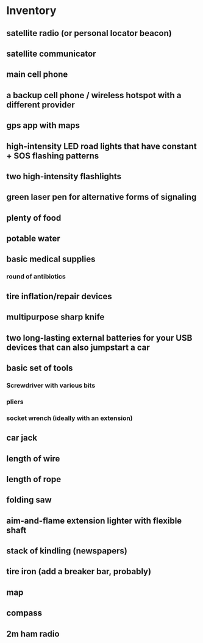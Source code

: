* Inventory
** satellite radio (or personal locator beacon) 
** satellite communicator
** main cell phone
** a backup cell phone / wireless hotspot with a different provider
** gps app with maps
** high-intensity LED road lights that have constant + SOS flashing patterns
** two high-intensity flashlights
** green laser pen for alternative forms of signaling
** plenty of food
** potable water
** basic medical supplies 
*** round of antibiotics
** tire inflation/repair devices
** multipurpose sharp knife
** two long-lasting external batteries for your USB devices that can also jumpstart a car
** basic set of tools
*** Screwdriver with various bits
*** pliers
*** socket wrench (ideally with an extension)
** car jack
** length of wire
** length of rope
** folding saw
** aim-and-flame extension lighter with flexible shaft
** stack of kindling (newspapers)
** tire iron (add a breaker bar, probably)
** map
** compass
** 2m ham radio
